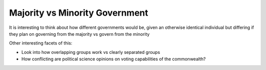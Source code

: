 ###############################
Majority vs Minority Government
###############################

It is interesting to think about how different governments would be, given an
otherwise identical individual but differing if they plan on governing from the
majority vs govern from the minority


Other interesting facets of this:

* Look into how overlapping groups work vs clearly separated groups
* How conflicting are political science opinions on voting capabilities of the
  commonwealth?
